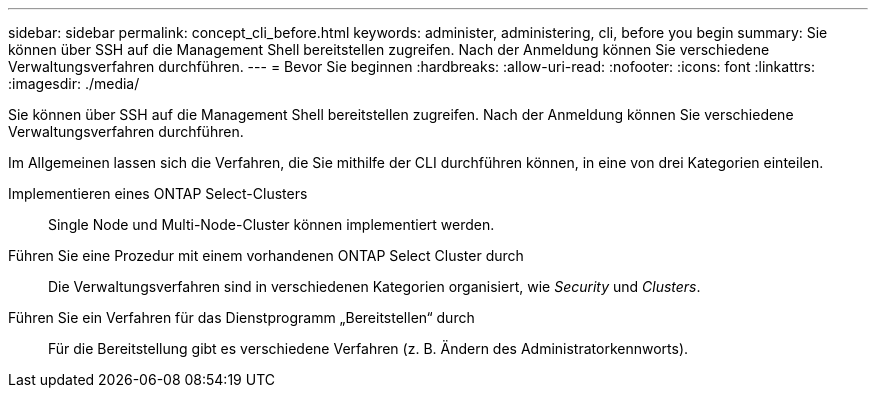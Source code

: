 ---
sidebar: sidebar 
permalink: concept_cli_before.html 
keywords: administer, administering, cli, before you begin 
summary: Sie können über SSH auf die Management Shell bereitstellen zugreifen. Nach der Anmeldung können Sie verschiedene Verwaltungsverfahren durchführen. 
---
= Bevor Sie beginnen
:hardbreaks:
:allow-uri-read: 
:nofooter: 
:icons: font
:linkattrs: 
:imagesdir: ./media/


[role="lead"]
Sie können über SSH auf die Management Shell bereitstellen zugreifen. Nach der Anmeldung können Sie verschiedene Verwaltungsverfahren durchführen.

Im Allgemeinen lassen sich die Verfahren, die Sie mithilfe der CLI durchführen können, in eine von drei Kategorien einteilen.

Implementieren eines ONTAP Select-Clusters:: Single Node und Multi-Node-Cluster können implementiert werden.
Führen Sie eine Prozedur mit einem vorhandenen ONTAP Select Cluster durch:: Die Verwaltungsverfahren sind in verschiedenen Kategorien organisiert, wie _Security_ und _Clusters_.
Führen Sie ein Verfahren für das Dienstprogramm „Bereitstellen“ durch:: Für die Bereitstellung gibt es verschiedene Verfahren (z. B. Ändern des Administratorkennworts).

